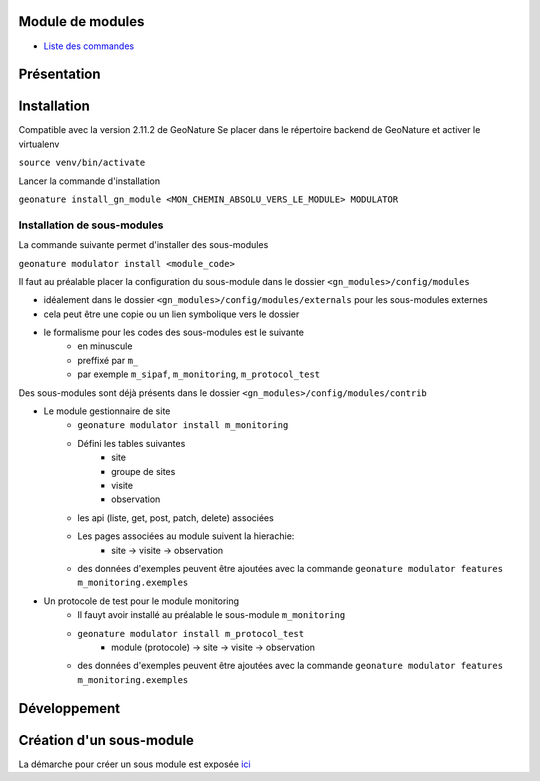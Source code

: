 Module de modules
=================

- `Liste des commandes <./doc/commandes.rst>`_

Présentation
============

Installation
============

Compatible avec la version 2.11.2 de GeoNature
Se placer dans le répertoire backend de GeoNature et activer le virtualenv

``source venv/bin/activate``

Lancer la commande d'installation

``geonature install_gn_module <MON_CHEMIN_ABSOLU_VERS_LE_MODULE> MODULATOR``

Installation de sous-modules
----------------------------

La commande suivante permet d'installer des sous-modules

``geonature modulator install <module_code>``

Il faut au préalable placer la configuration du sous-module dans le dossier ``<gn_modules>/config/modules``

* idéalement dans le dossier ``<gn_modules>/config/modules/externals`` pour les sous-modules externes
* cela peut être une copie ou un lien symbolique vers le dossier
* le formalisme pour les codes des sous-modules est le suivante
    * en minuscule
    * preffixé par ``m_``
    * par exemple ``m_sipaf``, ``m_monitoring``, ``m_protocol_test``

Des sous-modules sont déjà présents dans le dossier ``<gn_modules>/config/modules/contrib``

* Le module gestionnaire de site
    * ``geonature modulator install m_monitoring``
    * Défini les tables suivantes
        * site
        * groupe de sites
        * visite
        * observation
    * les api (liste, get, post, patch, delete) associées
    * Les pages associées au module suivent la hierachie:
        * site -> visite -> observation
    * des données d'exemples peuvent être ajoutées avec la commande ``geonature modulator features m_monitoring.exemples``


* Un protocole de test pour le module monitoring
    * Il fauyt avoir installé au préalable le sous-module ``m_monitoring``
    * ``geonature modulator install m_protocol_test``
        * module (protocole) -> site -> visite -> observation
    * des données d'exemples peuvent être ajoutées avec la commande ``geonature modulator features m_monitoring.exemples``

Développement
=============

Création d'un sous-module
=========================

La démarche pour créer un sous module est exposée `ici <./doc/creation_module.rst>`_

